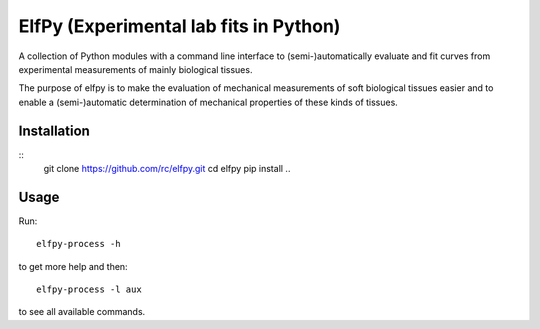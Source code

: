 ElfPy (Experimental lab fits in Python)
=======================================

A collection of Python modules with a command line interface to
(semi-)automatically evaluate and fit curves from experimental measurements of
mainly biological tissues.

The purpose of elfpy is to make the evaluation of mechanical measurements of
soft biological tissues easier and to enable a (semi-)automatic determination
of mechanical properties of these kinds of tissues.

Installation
------------

::
   git clone https://github.com/rc/elfpy.git
   cd elfpy
   pip install ..

Usage
-----

Run::

  elfpy-process -h

to get more help and then::

  elfpy-process -l aux

to see all available commands.
